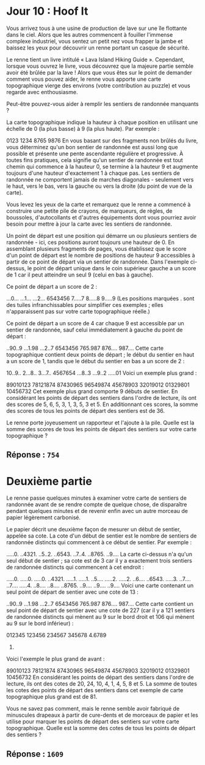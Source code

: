 * Jour 10 : Hoof It
Vous arrivez tous à une usine de production de lave sur une île flottante dans le ciel. Alors que les autres commencent à fouiller l'immense complexe industriel, vous sentez un petit nez vous frapper la jambe et baissez les yeux pour découvrir un renne portant un casque de sécurité.

Le renne tient un livre intitulé « Lava Island Hiking Guide ». Cependant, lorsque vous ouvrez le livre, vous découvrez que la majeure partie semble avoir été brûlée par la lave ! Alors que vous êtes sur le point de demander comment vous pouvez aider, le renne vous apporte une carte topographique vierge des environs (votre contribution au puzzle) et vous regarde avec enthousiasme.

Peut-être pouvez-vous aider à remplir les sentiers de randonnée manquants ?

La carte topographique indique la hauteur à chaque position en utilisant une échelle de 0 (la plus basse) à 9 (la plus haute). Par exemple :

0123
1234
8765
9876
En vous basant sur des fragments non brûlés du livre, vous déterminez qu'un bon sentier de randonnée est aussi long que possible et présente une pente ascendante régulière et progressive. À toutes fins pratiques, cela signifie qu'un sentier de randonnée est tout chemin qui commence à la hauteur 0, se termine à la hauteur 9 et augmente toujours d'une hauteur d'exactement 1 à chaque pas. Les sentiers de randonnée ne comportent jamais de marches diagonales - seulement vers le haut, vers le bas, vers la gauche ou vers la droite (du point de vue de la carte).

Vous levez les yeux de la carte et remarquez que le renne a commencé à construire une petite pile de crayons, de marqueurs, de règles, de boussoles, d'autocollants et d'autres équipements dont vous pourriez avoir besoin pour mettre à jour la carte avec les sentiers de randonnée.

Un point de départ est une position qui démarre un ou plusieurs sentiers de randonnée - ici, ces positions auront toujours une hauteur de 0. En assemblant plusieurs fragments de pages, vous établissez que le score d'un point de départ est le nombre de positions de hauteur 9 accessibles à partir de ce point de départ via un sentier de randonnée. Dans l'exemple ci-dessus, le point de départ unique dans le coin supérieur gauche a un score de 1 car il peut atteindre un seul 9 (celui en bas à gauche).

Ce point de départ a un score de 2 :

...0...
...1...
...2...
6543456
7.....7
8.....8
9.....9
(Les positions marquées . sont des tuiles infranchissables pour simplifier ces exemples ; elles n'apparaissent pas sur votre carte topographique réelle.)

Ce point de départ a un score de 4 car chaque 9 est accessible par un sentier de randonnée, sauf celui immédiatement à gauche du point de départ :

..90..9
...1.98
...2..7
6543456
765.987
876....
987....
Cette carte topographique contient deux points de départ ; le début du sentier en haut a un score de 1, tandis que le début du sentier en bas a un score de 2 :

10..9..
2...8..
3...7..
4567654
...8..3
...9..2
.....01
Voici un exemple plus grand :

89010123
78121874
87430965
96549874
45678903
32019012
01329801
10456732
Cet exemple plus grand comporte 9 débuts de sentier. En considérant les points de départ des sentiers dans l'ordre de lecture, ils ont des scores de 5, 6, 5, 3, 1, 3, 5, 3 et 5. En additionnant ces scores, la somme des scores de tous les points de départ des sentiers est de 36.

Le renne porte joyeusement un rapporteur et l'ajoute à la pile. Quelle est la somme des scores de tous les points de départ des sentiers sur votre carte topographique ?

** Réponse : ~754~

* Deuxième partie 
Le renne passe quelques minutes à examiner votre carte de sentiers de randonnée avant de se rendre compte de quelque chose, de disparaître pendant quelques minutes et de revenir enfin avec un autre morceau de papier légèrement carbonisé.

Le papier décrit une deuxième façon de mesurer un début de sentier, appelée sa cote. La cote d'un début de sentier est le nombre de sentiers de randonnée distincts qui commencent à ce début de sentier. Par exemple :

.....0.
..4321.
..5..2.
..6543.
..7..4.
..8765.
..9....
La carte ci-dessus n'a qu'un seul début de sentier ; sa cote est de 3 car il y a exactement trois sentiers de randonnée distincts qui commencent à cet endroit :

.....0. .....0. .....0.
..4321. .....1. .....1.
..5.... .....2. .....2.
..6.... ..6543. .....3.
..7.... ..7.... .....4.
..8.... ..8.... ..8765.
..9.... ..9.... ..9....
Voici une carte contenant un seul point de départ de sentier avec une cote de 13 :

..90..9
...1.98
...2..7
6543456
765.987
876....
987....
Cette carte contient un seul point de départ de sentier avec une cote de 227 (car il y a 121 sentiers de randonnée distincts qui mènent au 9 sur le bord droit et 106 qui mènent au 9 sur le bord inférieur) :

012345
123456
234567
345678
4.6789
56789.
Voici l'exemple le plus grand de avant :

89010123
78121874
87430965
96549874
45678903
32019012
01329801
10456732
En considérant les points de départ des sentiers dans l'ordre de lecture, ils ont des cotes de 20, 24, 10, 4, 1, 4, 5, 8 et 5. La somme de toutes les cotes des points de départ des sentiers dans cet exemple de carte topographique plus grand est de 81.

Vous ne savez pas comment, mais le renne semble avoir fabriqué de minuscules drapeaux à partir de cure-dents et de morceaux de papier et les utilise pour marquer les points de départ des sentiers sur votre carte topographique. Quelle est la somme des cotes de tous les points de départ des sentiers ?

** Réponse : ~1609~

